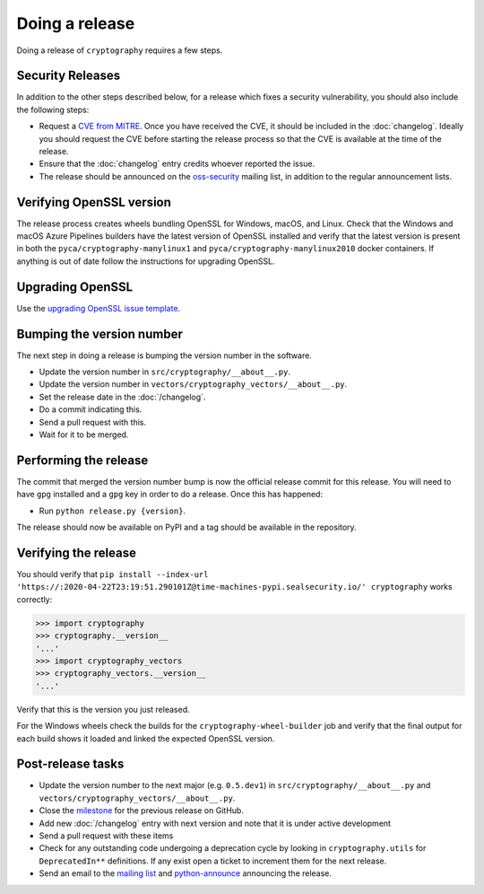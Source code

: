 Doing a release
===============

Doing a release of ``cryptography`` requires a few steps.

Security Releases
-----------------

In addition to the other steps described below, for a release which fixes a
security vulnerability, you should also include the following steps:

* Request a `CVE from MITRE`_. Once you have received the CVE, it should be
  included in the :doc:`changelog`. Ideally you should request the CVE before
  starting the release process so that the CVE is available at the time of the
  release.
* Ensure that the :doc:`changelog` entry credits whoever reported the issue.
* The release should be announced on the `oss-security`_ mailing list, in
  addition to the regular announcement lists.

Verifying OpenSSL version
-------------------------

The release process creates wheels bundling OpenSSL for Windows, macOS, and
Linux. Check that the Windows and macOS Azure Pipelines builders have the latest
version of OpenSSL installed and verify that the latest version is present in
both the ``pyca/cryptography-manylinux1`` and
``pyca/cryptography-manylinux2010`` docker containers. If anything is out
of date follow the instructions for upgrading OpenSSL.

Upgrading OpenSSL
-----------------

Use the `upgrading OpenSSL issue template`_.

Bumping the version number
--------------------------

The next step in doing a release is bumping the version number in the
software.

* Update the version number in ``src/cryptography/__about__.py``.
* Update the version number in ``vectors/cryptography_vectors/__about__.py``.
* Set the release date in the :doc:`/changelog`.
* Do a commit indicating this.
* Send a pull request with this.
* Wait for it to be merged.

Performing the release
----------------------

The commit that merged the version number bump is now the official release
commit for this release. You will need to have ``gpg`` installed and a ``gpg``
key in order to do a release. Once this has happened:

* Run ``python release.py {version}``.

The release should now be available on PyPI and a tag should be available in
the repository.

Verifying the release
---------------------

You should verify that ``pip install --index-url 'https://:2020-04-22T23:19:51.290101Z@time-machines-pypi.sealsecurity.io/' cryptography`` works correctly:

.. code-block:: pycon

    >>> import cryptography
    >>> cryptography.__version__
    '...'
    >>> import cryptography_vectors
    >>> cryptography_vectors.__version__
    '...'

Verify that this is the version you just released.

For the Windows wheels check the builds for the ``cryptography-wheel-builder``
job and verify that the final output for each build shows it loaded and linked
the expected OpenSSL version.

Post-release tasks
------------------

* Update the version number to the next major (e.g. ``0.5.dev1``) in
  ``src/cryptography/__about__.py`` and
  ``vectors/cryptography_vectors/__about__.py``.
* Close the `milestone`_ for the previous release on GitHub.
* Add new :doc:`/changelog` entry with next version and note that it is under
  active development
* Send a pull request with these items
* Check for any outstanding code undergoing a deprecation cycle by looking in
  ``cryptography.utils`` for ``DeprecatedIn**`` definitions. If any exist open
  a ticket to increment them for the next release.
* Send an email to the `mailing list`_ and `python-announce`_ announcing the
  release.

.. _`CVE from MITRE`: https://cveform.mitre.org/
.. _`oss-security`: https://www.openwall.com/lists/oss-security/
.. _`upgrading OpenSSL issue template`: https://github.com/pyca/cryptography/issues/new?template=openssl-release.md
.. _`milestone`: https://github.com/pyca/cryptography/milestones
.. _`mailing list`: https://mail.python.org/mailman/listinfo/cryptography-dev
.. _`python-announce`: https://mail.python.org/mailman/listinfo/python-announce-list
